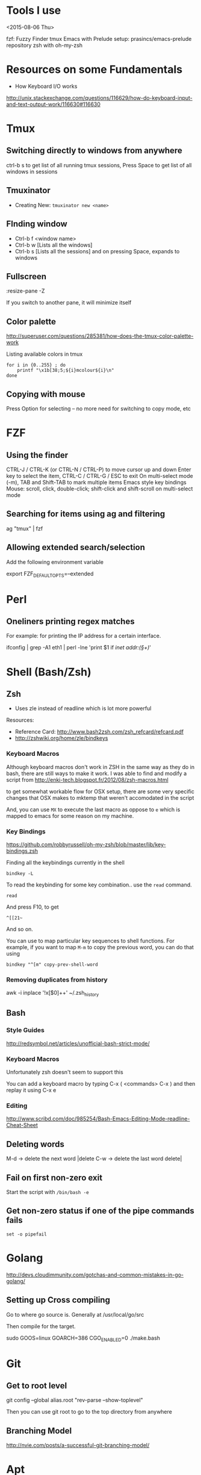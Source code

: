* Tools I use
<2015-08-06 Thu>

fzf: Fuzzy Finder
tmux
Emacs with Prelude setup: prasincs/emacs-prelude repository
zsh with oh-my-zsh

* Resources on some Fundamentals

+ How Keyboard I/O works
http://unix.stackexchange.com/questions/116629/how-do-keyboard-input-and-text-output-work/116630#116630

* Tmux

**  Switching directly to windows from anywhere
ctrl-b s to get list of all running tmux sessions, Press Space to get list of all windows in sessions


** Tmuxinator

- Creating New: =tmuxinator new <name>=

** FInding window

- Ctrl-b f <window name>
- Ctrl-b w [Lists all the windows]
- Ctrl-b s [Lists all the sessions] and on pressing Space, expands to windows

** Fullscreen
:resize-pane -Z

If you switch to another pane, it will minimize itself
** Color palette
http://superuser.com/questions/285381/how-does-the-tmux-color-palette-work

Listing available colors in tmux

#+BEGIN_SRC
for i in {0..255} ; do
    printf "\x1b[38;5;${i}mcolour${i}\n"
done
#+END_SRC

** Copying with mouse
Press Option for selecting -- no more need for switching to copy mode, etc
* FZF

** Using the finder

CTRL-J / CTRL-K (or CTRL-N / CTRL-P) to move cursor up and down
Enter key to select the item, CTRL-C / CTRL-G / ESC to exit
On multi-select mode (-m), TAB and Shift-TAB to mark multiple items
Emacs style key bindings
Mouse: scroll, click, double-click; shift-click and shift-scroll on multi-select mode


** Searching for items using ag and filtering

ag "tmux" | fzf


** Allowing extended search/selection

Add the following environment variable

export FZF_DEFAULT_OPTS=--extended


* Perl

** Oneliners printing regex matches

For example: for printing the IP address for a certain interface.

ifconfig | grep -A1 eth1 | perl -lne 'print $1 if /inet addr:(\S+)/'

* Shell (Bash/Zsh)

** Zsh

- Uses zle instead of readline which is lot more powerful

Resources:
+ Reference Card: http://www.bash2zsh.com/zsh_refcard/refcard.pdf
+ http://zshwiki.org/home/zle/bindkeys

*** Keyboard Macros

Although keyboard macros don't work in ZSH in the same way as they do in
bash, there are still ways to make it work. I was able to find and modify
a script from http://enki-tech.blogspot.fr/2012/08/zsh-macros.html

to get somewhat workable flow for OSX setup, there are some very specific
changes that OSX makes to mktemp that weren't accomodated in the script

And, you can use =MX= to execute the last macro as oppose to =e= which is
mapped to emacs for some reason on my machine.


*** Key Bindings

https://github.com/robbyrussell/oh-my-zsh/blob/master/lib/key-bindings.zsh

Finding all the keybindings currently in the shell

=bindkey -L=

To read the keybinding for some key combination.. use the =read= command.

#+BEGIN_SRC
read
#+END_SRC
And press F10, to get

#+BEGIN_SRC
^[[21~
#+END_SRC

And so on.

You can use to map particular key sequences to shell functions. For example,
if you want to map =M-m= to copy the previous word, you can do that using
#+BEGIN_SRC
bindkey "^[m" copy-prev-shell-word
#+END_SRC

*** Removing duplicates from history

awk -i inplace '!x[$0]++' ~/.zsh_history

** Bash

*** Style Guides

http://redsymbol.net/articles/unofficial-bash-strict-mode/

*** Keyboard Macros

Unfortunately zsh doesn't seem to support this

You can add a keyboard macro by typing C-x ( <commands> C-x )
and then replay it using C-x e

*** Editing

http://www.scribd.com/doc/985254/Bash-Emacs-Editing-Mode-readline-Cheat-Sheet

** Deleting words

M-d -> delete the next word |delete
C-w -> delete the last word delete|


** Fail on first non-zero exit
Start the script with =/bin/bash -e=

** Get non-zero status if one of the pipe commands fails
=set -o pipefail=

* Golang
http://devs.cloudimmunity.com/gotchas-and-common-mistakes-in-go-golang/

** Setting up Cross compiling

Go to where go source is. Generally at /usr/local/go/src

Then compile for the target.

sudo GOOS=linux GOARCH=386 CGO_ENABLED=0 ./make.bash

* Git
** Get to root level

git config --global alias.root "rev-parse --show-toplevel"

Then you can use git root to go to the top directory from anywhere
** Branching Model
http://nvie.com/posts/a-successful-git-branching-model/
* Apt
** Finding more about the package repository
apt-cache madison <packagename>

will show you all the available package versions in the repositories.
* Byobu
https://gist.github.com/jshaw/5255721
* Networking
- Latency times between large cities
https://wondernetwork.com/pings/

* Latency
http://computers-are-fast.github.io/
* OSX
** Making a RAM Disk
Size => Size of Disk in MB * 2048
diskutil erasevolume HFS+ 'RAM Disk' `hdiutil attach -nomount ram://8388608`
* Clojure
;; Reload everything
(require '[clojure.tools.namespace.repl :refer [refresh]])
(refresh)
* Ghostscript
Reducing the size of pdf without sacrificing too much quality
gs -dNOPAUSE -dBATCH -sDEVICE=pdfwrite -dCompatibilityLevel=1.4 -dPDFSETTINGS=/ebook -sOutputFile=output.pdf input.pdf
* VS Code
- Search for files by name = > Cmd+P or Ctrl+P
- You can put   "proxy": "http://localhost:8080" in package.json to avoid CORS issues while developing (https://github.com/facebookincubator/create-react-app/blob/master/packages/react-scripts/template/README.md)
